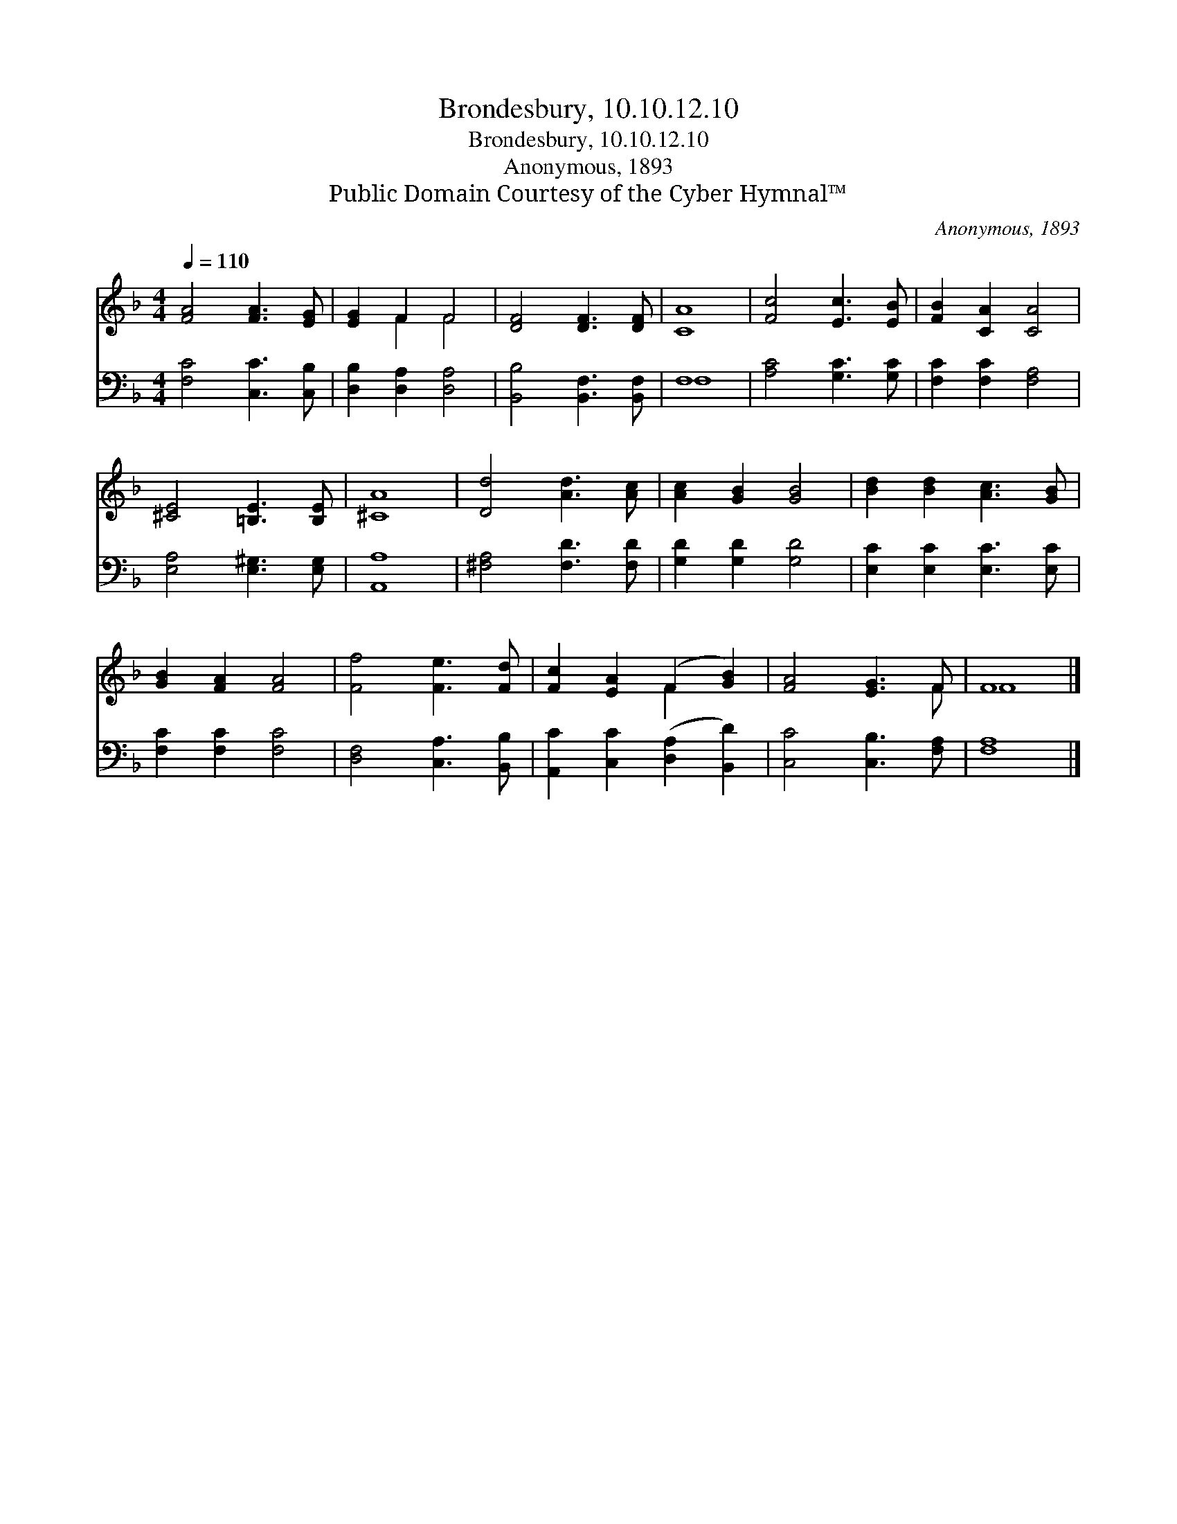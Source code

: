 X:1
T:Brondesbury, 10.10.12.10
T:Brondesbury, 10.10.12.10
T:Anonymous, 1893
T:Public Domain Courtesy of the Cyber Hymnal™
C:Anonymous, 1893
Z:Public Domain
Z:Courtesy of the Cyber Hymnal™
%%score ( 1 2 ) ( 3 4 )
L:1/8
Q:1/4=110
M:4/4
K:F
V:1 treble 
V:2 treble 
V:3 bass 
V:4 bass 
V:1
 [FA]4 [FA]3 [EG] | [EG]2 F2 F4 | [DF]4 [DF]3 [DF] | [CA]8 | [Fc]4 [Ec]3 [EB] | [FB]2 [CA]2 [CA]4 | %6
 [^CE]4 [=B,E]3 [B,E] | [^CA]8 | [Dd]4 [Ad]3 [Ac] | [Ac]2 [GB]2 [GB]4 | [Bd]2 [Bd]2 [Ac]3 [GB] | %11
 [GB]2 [FA]2 [FA]4 | [Ff]4 [Fe]3 [Fd] | [Fc]2 [EA]2 (F2 [GB]2) | [FA]4 [EG]3 F | F8 |] %16
V:2
 x8 | x2 F2 F4 | x8 | x8 | x8 | x8 | x8 | x8 | x8 | x8 | x8 | x8 | x8 | x4 F2 x2 | x7 F | F8 |] %16
V:3
 [F,C]4 [C,C]3 [C,B,] | [D,B,]2 [D,A,]2 [D,A,]4 | [B,,B,]4 [B,,F,]3 [B,,F,] | F,8 | %4
 [A,C]4 [G,C]3 [G,C] | [F,C]2 [F,C]2 [F,A,]4 | [E,A,]4 [E,^G,]3 [E,G,] | [A,,A,]8 | %8
 [^F,A,]4 [F,D]3 [F,D] | [G,D]2 [G,D]2 [G,D]4 | [E,C]2 [E,C]2 [E,C]3 [E,C] | [F,C]2 [F,C]2 [F,C]4 | %12
 [D,F,]4 [C,A,]3 [B,,B,] | [A,,C]2 [C,C]2 ([D,A,]2 [B,,D]2) | [C,C]4 [C,B,]3 [F,A,] | [F,A,]8 |] %16
V:4
 x8 | x8 | x8 | F,8 | x8 | x8 | x8 | x8 | x8 | x8 | x8 | x8 | x8 | x8 | x8 | x8 |] %16

